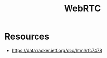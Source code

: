 :PROPERTIES:
:ID:       a0d99b5b-0b57-4f66-8171-03d76929dc89
:ROAM_ALIASES: "Web Real Time Communication"
:END:
#+title: WebRTC
#+filetags: :web:

* Resources
 - https://datatracker.ietf.org/doc/html/rfc7478

